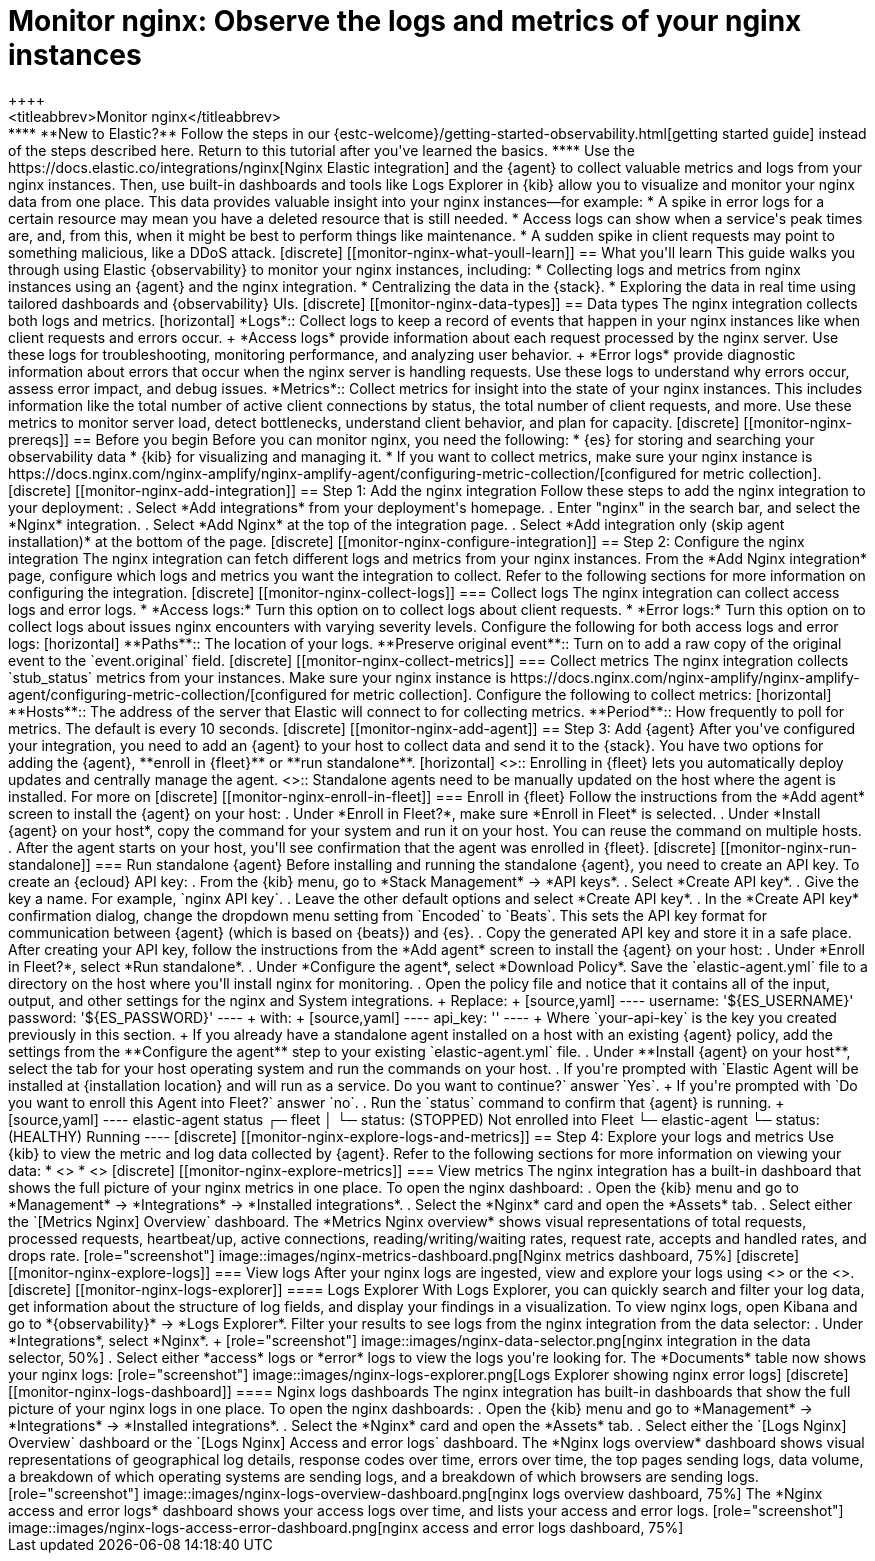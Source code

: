 [[monitor-nginx]]
= Monitor nginx: Observe the logs and metrics of your nginx instances
++++
<titleabbrev>Monitor nginx</titleabbrev>
++++

****
**New to Elastic?** Follow the steps in our {estc-welcome}/getting-started-observability.html[getting started guide] instead of the steps described here.
Return to this tutorial after you've learned the basics.
****

Use the https://docs.elastic.co/integrations/nginx[Nginx Elastic integration] and the {agent} to collect valuable metrics and logs from your nginx instances. Then, use built-in dashboards and tools like Logs Explorer in {kib} allow you to visualize and monitor your nginx data from one place. This data provides valuable insight into your nginx instances—for example:

* A spike in error logs for a certain resource may mean you have a deleted resource that is still needed.
* Access logs can show when a service's peak times are, and, from this, when it might be best to perform things like maintenance.
* A sudden spike in client requests may point to something malicious, like a DDoS attack.

[discrete]
[[monitor-nginx-what-youll-learn]]
== What you'll learn

This guide walks you through using Elastic {observability} to monitor your nginx instances, including:

* Collecting logs and metrics from nginx instances using an {agent} and the nginx integration.
* Centralizing the data in the {stack}.
* Exploring the data in real time using tailored dashboards and {observability} UIs.

[discrete]
[[monitor-nginx-data-types]]
== Data types

The nginx integration collects both logs and metrics.

[horizontal]
*Logs*:: Collect logs to keep a record of events that happen in your nginx instances like when client requests and errors occur.
+
*Access logs* provide information about each request processed by the nginx server. Use these logs for troubleshooting, monitoring performance, and analyzing user behavior.
+
*Error logs* provide diagnostic information about errors that occur when the nginx server is handling requests. Use these logs to understand why errors occur, assess error impact, and debug issues.
*Metrics*:: Collect metrics for insight into the state of your nginx instances.
This includes information like the total number of active client connections by status, the total number of client requests, and more.
Use these metrics to monitor server load, detect bottlenecks, understand client behavior, and plan for capacity.

[discrete]
[[monitor-nginx-prereqs]]
== Before you begin

Before you can monitor nginx, you need the following:

* {es} for storing and searching your observability data
* {kib} for visualizing and managing it.
* If you want to collect metrics, make sure your nginx instance is https://docs.nginx.com/nginx-amplify/nginx-amplify-agent/configuring-metric-collection/[configured for metric collection].

[discrete]
[[monitor-nginx-add-integration]]
== Step 1: Add the nginx integration

Follow these steps to add the nginx integration to your deployment:

. Select *Add integrations* from your deployment's homepage.
. Enter "nginx" in the search bar, and select the *Nginx* integration.
. Select *Add Nginx* at the top of the integration page.
. Select *Add integration only (skip agent installation)* at the bottom of the page.

[discrete]
[[monitor-nginx-configure-integration]]
== Step 2: Configure the nginx integration

The nginx integration can fetch different logs and metrics from your nginx instances.
From the *Add Nginx integration* page, configure which logs and metrics you want the integration to collect.
Refer to the following sections for more information on configuring the integration.

[discrete]
[[monitor-nginx-collect-logs]]
=== Collect logs

The nginx integration can collect access logs and error logs.

* *Access logs:* Turn this option on to collect logs about client requests.
* *Error logs:* Turn this option on to collect logs about issues nginx encounters with varying severity levels.

Configure the following for both access logs and error logs:

[horizontal]
**Paths**:: The location of your logs.
**Preserve original event**:: Turn on to add a raw copy of the original event to the `event.original` field.

[discrete]
[[monitor-nginx-collect-metrics]]
=== Collect metrics

The nginx integration collects `stub_status` metrics from your instances.
Make sure your nginx instance is https://docs.nginx.com/nginx-amplify/nginx-amplify-agent/configuring-metric-collection/[configured for metric collection].
Configure the following to collect metrics:

[horizontal]
**Hosts**:: The address of the server that Elastic will connect to for collecting metrics.
**Period**:: How frequently to poll for metrics. The default is every 10 seconds.

[discrete]
[[monitor-nginx-add-agent]]
== Step 3: Add {agent}

After you've configured your integration, you need to add an {agent} to your host to collect data and send it to the {stack}.
You have two options for adding the {agent}, **enroll in {fleet}** or **run standalone**.

[horizontal]
<<monitor-nginx-enroll-in-fleet, **Fleet**>>:: Enrolling in {fleet} lets you automatically deploy updates and centrally manage the agent.
<<monitor-nginx-run-standalone,**Standalone**>>:: Standalone agents need to be manually updated on the host where the agent is installed.

For more on

[discrete]
[[monitor-nginx-enroll-in-fleet]]
=== Enroll in {fleet}

Follow the instructions from the *Add agent* screen to install the {agent} on your host:

. Under *Enroll in Fleet?*, make sure *Enroll in Fleet* is selected.
. Under *Install {agent} on your host*, copy the command for your system and run it on your host. You can reuse the command on multiple hosts.
. After the agent starts on your host, you'll see confirmation that the agent was enrolled in {fleet}.

[discrete]
[[monitor-nginx-run-standalone]]
=== Run standalone {agent}

Before installing and running the standalone {agent}, you need to create an API key.
To create an {ecloud} API key:

. From the {kib} menu, go to *Stack Management* → *API keys*.
. Select *Create API key*.
. Give the key a name. For example, `nginx API key`.
. Leave the other default options and select *Create API key*.
. In the *Create API key* confirmation dialog, change the dropdown menu setting from `Encoded` to `Beats`.
This sets the API key format for communication between {agent} (which is based on {beats}) and {es}.
. Copy the generated API key and store it in a safe place.

After creating your API key, follow the instructions from the *Add agent* screen to install the {agent} on your host:

. Under *Enroll in Fleet?*, select *Run standalone*.
. Under *Configure the agent*, select *Download Policy*. Save the `elastic-agent.yml` file to a directory on the host where you'll install nginx for monitoring.
. Open the policy file and notice that it contains all of the input, output, and other settings for the nginx and System integrations.
+
Replace:
+
[source,yaml]
----
    username: '${ES_USERNAME}'
    password: '${ES_PASSWORD}'
----
+
with:
+
[source,yaml]
----
    api_key: '<your-api-key>'
----
+
Where `your-api-key` is the key you created previously in this section.
+
If you already have a standalone agent installed on a host with an existing {agent} policy, add the settings from the **Configure the agent** step to your existing `elastic-agent.yml` file.
. Under **Install {agent} on your host**, select the tab for your host operating system and run the commands on your host.
. If you're prompted with `Elastic Agent will be installed at {installation location} and will run as a service. Do you want to continue?` answer `Yes`.
+
If you're prompted with `Do you want to enroll this Agent into Fleet?` answer `no`.
. Run the `status` command to confirm that {agent} is running.
+
[source,yaml]
----
elastic-agent status

┌─ fleet
│  └─ status: (STOPPED) Not enrolled into Fleet
└─ elastic-agent
   └─ status: (HEALTHY) Running
----

[discrete]
[[monitor-nginx-explore-logs-and-metrics]]
== Step 4: Explore your logs and metrics

Use {kib} to view the metric and log data collected by {agent}.
Refer to the following sections for more information on viewing your data:

* <<monitor-nginx-explore-metrics>>
* <<monitor-nginx-explore-logs>>

[discrete]
[[monitor-nginx-explore-metrics]]
=== View metrics

The nginx integration has a built-in dashboard that shows the full picture of your nginx metrics in one place.
To open the nginx dashboard:

. Open the {kib} menu and go to *Management* → *Integrations* → *Installed integrations*.
. Select the *Nginx* card and open the *Assets* tab.
. Select either the `[Metrics Nginx] Overview` dashboard.

The *Metrics Nginx overview* shows visual representations of total requests, processed requests, heartbeat/up, active connections, reading/writing/waiting rates, request rate, accepts and handled rates, and drops rate.

[role="screenshot"]
image::images/nginx-metrics-dashboard.png[Nginx metrics dashboard, 75%]

[discrete]
[[monitor-nginx-explore-logs]]
=== View logs

After your nginx logs are ingested, view and explore your logs using <<monitor-nginx-logs-explorer>> or the <<monitor-nginx-logs-dashboard>>.

[discrete]
[[monitor-nginx-logs-explorer]]
==== Logs Explorer

With Logs Explorer, you can quickly search and filter your log data, get information about the structure of log fields, and display your findings in a visualization.
To view nginx logs, open Kibana and go to *{observability}* → *Logs Explorer*.

Filter your results to see logs from the nginx integration from the data selector:

. Under *Integrations*, select *Nginx*.
+
[role="screenshot"]
image::images/nginx-data-selector.png[nginx integration in the data selector, 50%]
. Select either *access* logs or *error* logs to view the logs you're looking for.

The *Documents* table now shows your nginx logs:

[role="screenshot"]
image::images/nginx-logs-explorer.png[Logs Explorer showing nginx error logs]

[discrete]
[[monitor-nginx-logs-dashboard]]
==== Nginx logs dashboards

The nginx integration has built-in dashboards that show the full picture of your nginx logs in one place.
To open the nginx dashboards:

. Open the {kib} menu and go to *Management* → *Integrations* → *Installed integrations*.
. Select the *Nginx* card and open the *Assets* tab.
. Select either the `[Logs Nginx] Overview` dashboard or the `[Logs Nginx] Access and error logs` dashboard.

The *Nginx logs overview* dashboard shows visual representations of geographical log details, response codes over time, errors over time, the top pages sending logs, data volume, a breakdown of which operating systems are sending logs, and a breakdown of which browsers are sending logs.

[role="screenshot"]
image::images/nginx-logs-overview-dashboard.png[nginx logs overview dashboard, 75%]

The *Nginx access and error logs* dashboard shows your access logs over time, and lists your access and error logs.

[role="screenshot"]
image::images/nginx-logs-access-error-dashboard.png[nginx access and error logs dashboard, 75%]